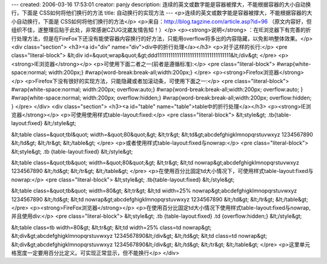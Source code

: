 ---
created: 2006-03-16 17:53:01
creator: panjy
description: 连续的英文或数字能是容器被撑大，不能根据容器的大小自动换行，下面是 CSS如何将他们换行的方法
title: 自动换行的实现方法
---
<p>连续的英文或数字能是容器被撑大，不能根据容器的大小自动换行，下面是 CSS如何将他们换行的方法</p>
<p>来自：http://blog.tagzine.com/article.asp?id=96
（原文内容好，但组织不佳，遂整理后贴于此处，非常感谢CZUG沈崴友情告知！）</p>
<p><strong>说明</strong> ：在IE浏览器下有完善的折行处理方法，但是在FireFox下还没有能使容器内容换行的好方法，只能用overflow将多出的内容隐藏，以免影响整体效果。</p>
<div class="section">
<h3><a id="div" name="div">div中的折行处理</a></h3>
<p>对于这样的长行:</p>
<pre class="literal-block">
&lt;div id=&quot;wrap&quot;&gt;ddd1111111111111111111111111111111111&lt;/div&gt;
</pre>
<p><strong>IE浏览器</strong></p>
<p>可使用下面二者之一(前者是遵循标准):</p>
<pre class="literal-block">
#wrap{white-space:normal; width:200px;}
#wrap{word-break:break-all;width:200px;}
</pre>
<p><strong>Firefox浏览器</strong></p>
<p>Firefox下没有很好的实现方法，只能隐藏或者加滚动条，可使用下面之一:</p>
<pre class="literal-block">
#wrap{white-space:normal; width:200px; overflow:auto;}
#wrap{word-break:break-all;width:200px; overflow:auto; }
#wrap{white-space:normal; width:200px; overflow:hidden;}
#wrap{word-break:break-all;width:200px; overflow:hidden; }
</pre>
</div>
<div class="section">
<h3><a id="table" name="table">table中的折行处理</a></h3>
<p><strong>IE浏览器</strong></p>
<p>可使用使用样式table-layout:fixed:</p>
<pre class="literal-block">
&lt;style&gt;
.tb{table-layout:fixed}
&lt;/style&gt;

&lt;table class=&quot;tbl&quot; width=&quot;80&quot;&gt;
&lt;tr&gt;
&lt;td&gt;abcdefghigklmnopqrstuvwxyz 1234567890
&lt;/td&gt;
&lt;/tr&gt;
&lt;/table&gt;
</pre>
<p>或者使用样式table-layout:fixed与nowrap:</p>
<pre class="literal-block">
&lt;style&gt;
.tb {table-layout:fixed}
&lt;/style&gt;

&lt;table class=&quot;tb&quot; width=&quot;80&quot;&gt;
&lt;tr&gt;
&lt;td nowrap&gt;abcdefghigklmnopqrstuvwxyz 1234567890
&lt;/td&gt;
&lt;/tr&gt;
&lt;/table&gt;
</pre>
<p>在使用百分比固定td大小情况下，可使用样式table-layout:fixed与nowrap:</p>
<pre class="literal-block">
&lt;style&gt;
.tb{table-layout:fixed}
&lt;/style&gt;

&lt;table class=&quot;tb&quot; width=80&gt;
&lt;tr&gt;
&lt;td width=25% nowrap&gt;abcdefghigklmnopqrstuvwxyz 1234567890
&lt;/td&gt;
&lt;td nowrap&gt;abcdefghigklmnopqrstuvwxyz 1234567890
&lt;/td&gt;
&lt;/tr&gt;
&lt;/table&gt;
</pre>
<p><strong>FireFox浏览器</strong></p>
<p>在使用百分比固定td大小情况下使用样式table-layout:fixed与nowrap,并且使用div:</p>
<pre class="literal-block">
&lt;style&gt;
.tb {table-layout:fixed}
.td {overflow:hidden;}
&lt;/style&gt;

&lt;table class=tb width=80&gt;
&lt;tr&gt;
&lt;td width=25% class=td nowrap&gt;
&lt;div&gt;abcdefghigklmnopqrstuvwxyz 1234567890&lt;/div&gt;
&lt;/td&gt;
&lt;td class=td nowrap&gt;
&lt;div&gt;abcdefghigklmnopqrstuvwxyz 1234567890&lt;/div&gt;
&lt;/td&gt;
&lt;/tr&gt;
&lt;/table&gt;
</pre>
<p>这里单元格宽度一定要用百分比定义。可实现正常显示，但不能换行</p>
</div>
